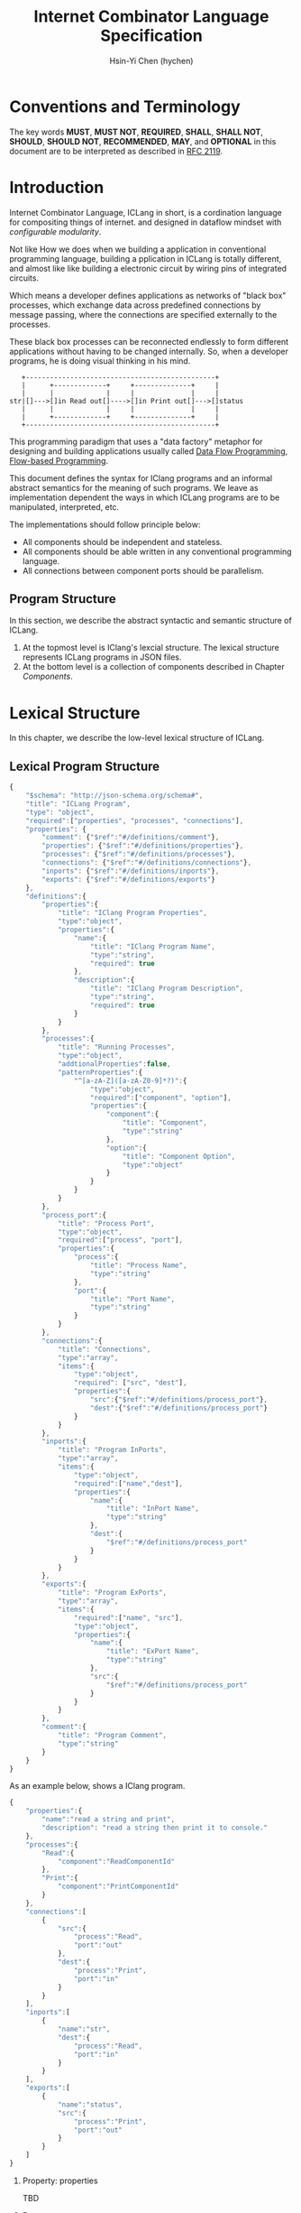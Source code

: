 #+TITLE: Internet Combinator Language Specification
#+AUTHOR: Hsin-Yi Chen (hychen)
#+OPTIONS: H:2 num:t toc:2
#+OPTIONS: ^:nil
#+OPTIONS: <:nil todo:nil *:t ^:{} @:t ::t |:t TeX:t
  
* Conventions and Terminology

The key words *MUST*, *MUST NOT*, *REQUIRED*, *SHALL*, *SHALL NOT*, *SHOULD*, *SHOULD NOT*, *RECOMMENDED*, *MAY*, 
and *OPTIONAL* in this document are to be interpreted as described in [[https://www.ietf.org/rfc/rfc2119.txt][RFC 2119]].

* Introduction

Internet Combinator Language, ICLang in short, is a cordination language for compositing things of internet.
and designed in dataflow mindset with [[en.wikipedia.org/wiki/Configurable_modularity][configurable modularity]].

Not like How we does when we building a application in conventional programming language, building a pplication 
in ICLang is totally different, and almost like like building a electronic circuit by wiring pins of integrated 
circuits.

Which means a developer defines applications as networks of "black box" processes, which exchange data across 
predefined connections by message passing, where the connections are specified externally to the processes. 

These black box processes can be reconnected endlessly to form different applications without having to be changed
internally. So, when a developer programs, he is doing visual thinking in his mind.

#+BEGIN_SRC ditaa
   +-----------------------------------------------+
   |      +-------------+     +--------------+     |
   |      |             |     |              |     |
str|[]--->[]in Read out[]---->[]in Print out[]--->[]status
   |      |             |     |              |     |
   |      +-------------+     +--------------+     |
   +-----------------------------------------------+      
#+END_SRC

This programming paradigm that uses a "data factory" metaphor for designing and building applications 
usually called [[https://en.wikipedia.org/wiki/Dataflow_programming][Data Flow Programming]], [[http://www.jpaulmorrison.com/fbp/][Flow-based Programming]].

This document defines the syntax for IClang programs and an informal abstract semantics for the meaning of such 
programs. We leave as implementation dependent the ways in which ICLang programs are to be manipulated, interpreted,
etc. 

The implementations should follow principle below:

- All components should be independent and stateless.
- All components should be able written in any conventional programming language.
- All connections between component ports should be parallelism.

** Program Structure

In this section, we describe the abstract syntactic and semantic structure of ICLang.

1. At the topmost level is IClang's lexcial structure. The lexical structure represents ICLang programs in 
   JSON files.
2. At the bottom level is a collection of components described in Chapter [[Components]].

* Lexical Structure

In this chapter, we describe the low-level lexical structure of ICLang.

** Lexical Program Structure

#+BEGIN_SRC javascript :tangle ../schema/hyperscript-schema.json
  {
      "$schema": "http://json-schema.org/schema#",
      "title": "ICLang Program",
      "type": "object",
      "required":["properties", "processes", "connections"],
      "properties": {
          "comment": {"$ref":"#/definitions/comment"},
          "properties": {"$ref":"#/definitions/properties"},
          "processes": {"$ref":"#/definitions/processes"},
          "connections": {"$ref":"#/definitions/connections"},
          "inports": {"$ref":"#/definitions/inports"},
          "exports": {"$ref":"#/definitions/exports"}
      },
      "definitions":{        
          "properties":{
              "title": "IClang Program Properties",
              "type":"object",
              "properties":{
                  "name":{
                      "title": "IClang Program Name",                    
                      "type":"string",
                      "required": true
                  },
                  "description":{
                      "title": "IClang Program Description",
                      "type":"string",
                      "required": true
                  }
              }
          },
          "processes":{
              "title": "Running Processes",
              "type":"object",
              "addtionalProperties":false,
              "patternProperties":{
                  "^[a-zA-Z]([a-zA-Z0-9]*?)":{
                      "type":"object",
                      "required":["component", "option"],
                      "properties":{
                          "component":{
                              "title": "Component",
                              "type":"string"
                          },
                          "option":{
                              "title": "Component Option",
                              "type":"object"
                          }
                      }
                  }
              }
          },
          "process_port":{
              "title": "Process Port",
              "type":"object",
              "required":["process", "port"],
              "properties":{
                  "process":{
                      "title": "Process Name",
                      "type":"string"
                  },
                  "port":{
                      "title": "Port Name",
                      "type":"string"
                  }
              }
          },
          "connections":{
              "title": "Connections",
              "type":"array",
              "items":{
                  "type":"object",
                  "required": ["src", "dest"],
                  "properties":{
                      "src":{"$ref":"#/definitions/process_port"},
                      "dest":{"$ref":"#/definitions/process_port"}
                  }
              }
          },
          "inports":{
              "title": "Program InPorts",
              "type":"array",
              "items":{
                  "type":"object",
                  "required":["name","dest"],
                  "properties":{
                      "name":{
                          "title": "InPort Name",
                          "type":"string"
                      },
                      "dest":{
                          "$ref":"#/definitions/process_port"
                      }
                  }
              }
          },
          "exports":{
              "title": "Program ExPorts",
              "type":"array",
              "items":{
                  "required":["name", "src"],
                  "type":"object",
                  "properties":{
                      "name":{
                          "title": "ExPort Name",
                          "type":"string"
                      },
                      "src":{
                          "$ref":"#/definitions/process_port"
                      }
                  }
              }
          },
          "comment":{
              "title": "Program Comment",
              "type":"string"
          }        
      }
  }
#+END_SRC

As an example below, shows a IClang program.

#+BEGIN_SRC javascript :tangle ../example/simple-hyperscript.json
  {
      "properties":{
          "name":"read a string and print",
          "description": "read a string then print it to console."
      },
      "processes":{
          "Read":{
              "component":"ReadComponentId"
          },
          "Print":{
              "component":"PrintComponentId"
          }
      },
      "connections":[
          {
              "src":{
                  "process":"Read",
                  "port":"out"                
              },
              "dest":{
                  "process":"Print",
                  "port":"in"
              }
          }
      ],
      "inports":[
          {
              "name":"str",          
              "dest":{
                  "process":"Read",
                  "port":"in"
              }
          }
      ],
      "exports":[
          {
              "name":"status",
              "src":{
                  "process":"Print",
                  "port":"out"
              }
          }    
      ]
  }
#+END_SRC

*** Property: properties
TBD
*** Property: processes
TBD
*** Property: connections
TBD
*** Property: inports
TBD
*** Property: exports
TBD
*** Property: comments
    TBD
* Components

A component is a module of a conventional programming language, exports [[Component%20Definition][Component Definition]], a value declares component
metadata, such as name, description,etc. And [[Component%20Provider][Component Provider]] a function to provide the value. the name of the value 
and function should be corresponding to ones used in the ICLang runtime implemented in same conventional programming 
language.

In this chapter, we are using Node.JS implmentation of a component to explain the syntax and abstract meaning.

** Component Strucutre

Hre is the structure for Node.JS and components implemented in other conventional programming language 
should very simliary to this one.

#+BEGIN_SRC javascript
  module.exports.definition = {
      friendlyName: 'Do something',
      description: 'Do something with the provided inputs that results in one of the exit scenarios.',
      inputs: {
          apiKey: {
              description: 'The api key to be used.',
              example: 'foo',
          }
      },
      outputs:{
          out:{
              description: ''
              example: 'foo'
          }  
      },
    defaultExit: 'success',
      exits: {
          success: {
              example: 'myApiKey',
              description: 'Returns the API key for your totally fake account'
          },
          error: {
              description: 'Unexpected error occurred.'
          }
      },
      fn: function(inputs, exits) {
          // ...
          // your code here
      var result = 'foo';
          // ...
          // ...and when you're done:
          return exits.success(result);
      };
  }

  module.exports.provideComponent = function (options){
      return definition;
  }
#+END_SRC

As above shows, the Component Definition called *definition* and the Component Provider called *provideComponent*.

** Component Definition

Component Definition is a JSON that 

- is [[http://node-machine.org/spec/machine][Node Machine Specification]] compatible.
- can be verified by the following schema:

#+BEGIN_SRC javascript :tangle ../schema/component-schema.json
  {
      "$schema": "http://json-schema.org/schema#",
      "title": "ICLang Component Definition JSON Schema",
      "type": "object",
      "required": ["friendlyName", "fn"],
      "properties": {
          "friendlyName":{
              "type": "string"
          },
          "description":{
              "type": "string"
          },
          "inputs": {
              "type": "object"
          },
          "outputs":{
              "type": "object"
          },
          "defaultExists": {
              "type": "string"
          },
          "extis": {
              "type": "object"
          },
          "addtionalProperties":false,
          "patternProperties":{
              "^[a-zA-Z]([a-zA-Z0-9]*?)":{
                      "type":"object",
                      "required":["description"],
                      "properties":{
                          "description":{"type":"string"}
                      }
                  }
          },
          "fn": {}
      }
  }
#+END_SRC

*** Property: friendlyName
TBD
*** Property: description
*** Property: inputs
TBD
*** Property: outputs
TBD
*** Property: defaultExits
TBD
*** Property: exits
TBD
*** Property: fn

Component Function is a function recives two fixed arguments, inputs and exists

- inputs :: data recived on the ports of the component it belongs to after firing.

#+BEGIN_SRC javascript
  {
      "apiKey": 'foo'
  }
#+END_SRC

- outputs :: data will be routed.

#+BEGIN_SRC javascript
  {
      "out": "foo"
  }
#+END_SRC

- exits :: callbacks.

#+BEGIN_SRC javascript
  {
      "success": function(results) {// dispath results to destination ports.}
      "error": function(error){console.error(error);}
  }
#+END_SRC

** Component Provider

Component Provider is a function receives an fixed argument that the type is a object and returns [[Component%20Definition][Component Definition]].

* Composed Components

A composed component is a IClang program has well-defined inports or exports, which means other components could
connect and receive or send data.

By this desgin, a IClang program should be able to used in another program as a component.

#+BEGIN_SRC ditaa
   +-----------------------------------------------+
   |      +-------------+     +--------------+     |           +--------------+
   |      |             |     |              |     |------+    |              |
str|[]--->[]in Read out[]---->[]in Count out[]--->[]status|--->[]in Print out[]
   |      |             |     |              |     |------+    |              |
   |      +-------------+     +--------------+     |           +--------------+
   +-----------------------------------------------+
                  ReadAndCount
#+END_SRC

* Evaluation

A IClang program is evaluated by ICLang interpreter. It instances procesess, connects ports betwen processes in order 
to indicate where data comes, how data be processed and where processed result goes.
*** Defintions
**** Processes
A process is an instance of a component.

- All process should have a UUID identifier.
- All process should be able to have zero to infinite InSocket or zero to infinite OutSocket.
- All process should starts firing if and only if the Firing Rules is satisfied.
  
**** Sockets
A socket is an instance of a port which is place on a process to receiving or sending data.

- All sockets should have a UUID identifier.
- All socekts should be directional, the direction is either IN or Out, called InSocket or OutSocket.

**** Connections
A logical link between a InPort and a OutPort  which allows one process is able to send data to another process.

- Each socket should not be connect to another socket of a process it belongs to.
- Sockets has same direction should be able to connect each other.

** Binding variables
TBD
** Instancing components
TBD
** Connecting processes
TBD
** Firing 
The process run the component function if firing rule is satisfied.

*** Fire Rule
**** No data arrived, the process does not fire.

#+BEGIN_SRC
     +------------+
--->[]in1         |
     |     Print  |
--->[]in2         |
     +------------+
#+END_SRC

**** Only one data arrived to *in1*, port, the process does not fire.

#+BEGIN_SRC
     +------------+
--->[X]in1        |
     |     Print  |
--->[]in2         |
     +------------+
#+END_SRC

**** All data arrived to *in1* and *in2* port, the process fires.

#+BEGIN_SRC
     +------------+
--->[X]in1        |
     |     Print  |
--->[X]in2        |
     +------------+
#+END_SRC
